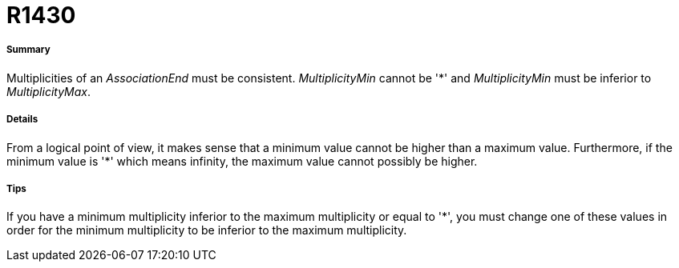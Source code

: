 // Disable all captions for figures.
:!figure-caption:
// Path to the stylesheet files
:stylesdir: .




= R1430




===== Summary

Multiplicities of an _AssociationEnd_ must be consistent. _MultiplicityMin_ cannot be '*' and _MultiplicityMin_ must be inferior to _MultiplicityMax_.




===== Details

From a logical point of view, it makes sense that a minimum value cannot be higher than a maximum value. Furthermore, if the minimum value is '*' which means infinity, the maximum value cannot possibly be higher.




===== Tips

If you have a minimum multiplicity inferior to the maximum multiplicity or equal to '*', you must change one of these values in order for the minimum multiplicity to be inferior to the maximum multiplicity.


